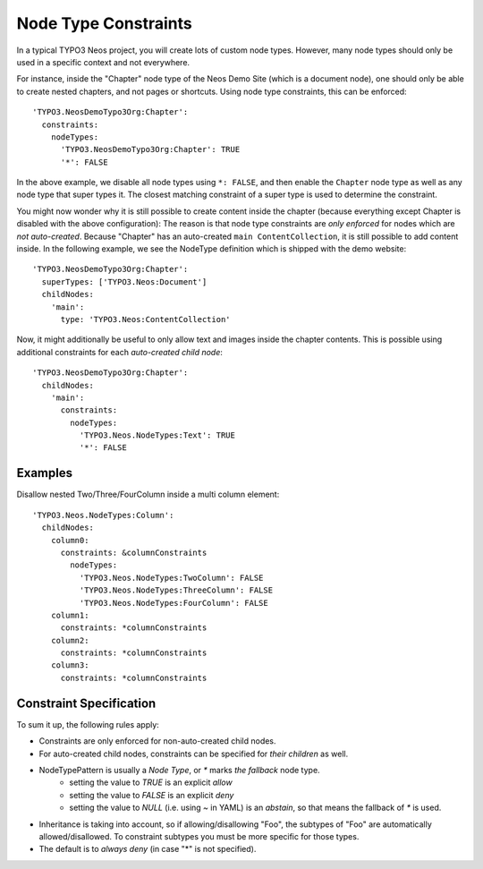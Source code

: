 .. _node-constraints:

=====================
Node Type Constraints
=====================

In a typical TYPO3 Neos project, you will create lots of custom node types. However, many node types should only be
used in a specific context and not everywhere.

For instance, inside the "Chapter" node type of the Neos Demo Site (which is a document node), one should only be
able to create nested chapters, and not pages or shortcuts. Using node type constraints, this can be enforced::

  'TYPO3.NeosDemoTypo3Org:Chapter':
    constraints:
      nodeTypes:
        'TYPO3.NeosDemoTypo3Org:Chapter': TRUE
        '*': FALSE

In the above example, we disable all node types using ``*: FALSE``, and then enable the ``Chapter`` node type as well
as any node type that super types it. The closest matching constraint of a super type is used to determine the constraint.

You might now wonder why it is still possible to create content inside the chapter (because everything except Chapter
is disabled with the above configuration): The reason is that node type constraints are *only enforced* for nodes
which are *not auto-created*. Because "Chapter" has an auto-created ``main ContentCollection``, it is still possible
to add content inside. In the following example, we see the NodeType definition which is shipped with the demo website::

  'TYPO3.NeosDemoTypo3Org:Chapter':
    superTypes: ['TYPO3.Neos:Document']
    childNodes:
      'main':
        type: 'TYPO3.Neos:ContentCollection'

Now, it might additionally be useful to only allow text and images inside the chapter contents. This is possible using
additional constraints for each *auto-created child node*::

  'TYPO3.NeosDemoTypo3Org:Chapter':
    childNodes:
      'main':
        constraints:
          nodeTypes:
            'TYPO3.Neos.NodeTypes:Text': TRUE
            '*': FALSE


Examples
========

Disallow nested Two/Three/FourColumn inside a multi column element::

  'TYPO3.Neos.NodeTypes:Column':
    childNodes:
      column0:
        constraints: &columnConstraints
          nodeTypes:
            'TYPO3.Neos.NodeTypes:TwoColumn': FALSE
            'TYPO3.Neos.NodeTypes:ThreeColumn': FALSE
            'TYPO3.Neos.NodeTypes:FourColumn': FALSE
      column1:
        constraints: *columnConstraints
      column2:
        constraints: *columnConstraints
      column3:
        constraints: *columnConstraints


Constraint Specification
========================

To sum it up, the following rules apply:

- Constraints are only enforced for non-auto-created child nodes.
- For auto-created child nodes, constraints can be specified for *their children* as well.
- NodeTypePattern is usually a *Node Type*, or `*` marks *the fallback* node type.
	- setting the value to `TRUE` is an explicit *allow*
	- setting the value to `FALSE` is an explicit *deny*
	- setting the value to `NULL` (i.e. using `~` in YAML) is an *abstain*, so that means the fallback of `*` is used.
- Inheritance is taking into account, so if allowing/disallowing "Foo", the subtypes of "Foo" are automatically
  allowed/disallowed. To constraint subtypes you must be more specific for those types.
- The default is to *always deny* (in case "*" is not specified).

